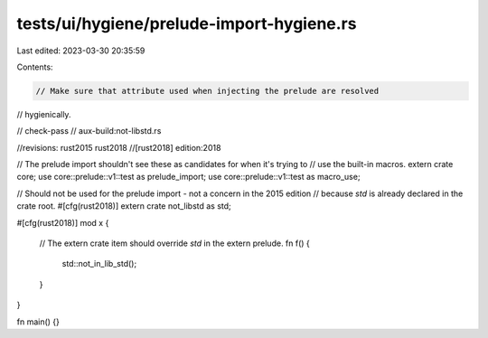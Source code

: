 tests/ui/hygiene/prelude-import-hygiene.rs
==========================================

Last edited: 2023-03-30 20:35:59

Contents:

.. code-block:: rs

    // Make sure that attribute used when injecting the prelude are resolved
// hygienically.

// check-pass
// aux-build:not-libstd.rs

//revisions: rust2015 rust2018
//[rust2018] edition:2018

// The prelude import shouldn't see these as candidates for when it's trying to
// use the built-in macros.
extern crate core;
use core::prelude::v1::test as prelude_import;
use core::prelude::v1::test as macro_use;

// Should not be used for the prelude import - not a concern in the 2015 edition
// because `std` is already declared in the crate root.
#[cfg(rust2018)]
extern crate not_libstd as std;

#[cfg(rust2018)]
mod x {
    // The extern crate item should override `std` in the extern prelude.
    fn f() {
        std::not_in_lib_std();
    }
}

fn main() {}



